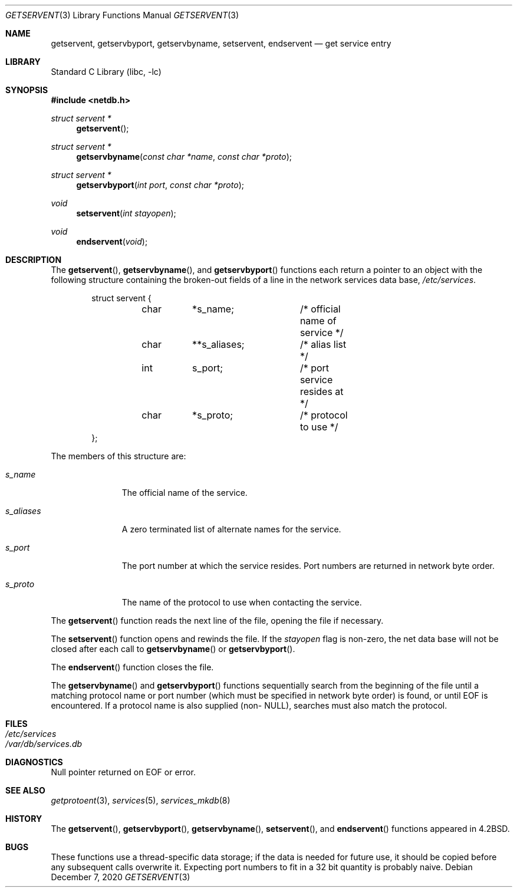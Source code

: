 .\" Copyright (c) 1983, 1991, 1993
.\"	The Regents of the University of California.  All rights reserved.
.\"
.\" Redistribution and use in source and binary forms, with or without
.\" modification, are permitted provided that the following conditions
.\" are met:
.\" 1. Redistributions of source code must retain the above copyright
.\"    notice, this list of conditions and the following disclaimer.
.\" 2. Redistributions in binary form must reproduce the above copyright
.\"    notice, this list of conditions and the following disclaimer in the
.\"    documentation and/or other materials provided with the distribution.
.\" 3. Neither the name of the University nor the names of its contributors
.\"    may be used to endorse or promote products derived from this software
.\"    without specific prior written permission.
.\"
.\" THIS SOFTWARE IS PROVIDED BY THE REGENTS AND CONTRIBUTORS ``AS IS'' AND
.\" ANY EXPRESS OR IMPLIED WARRANTIES, INCLUDING, BUT NOT LIMITED TO, THE
.\" IMPLIED WARRANTIES OF MERCHANTABILITY AND FITNESS FOR A PARTICULAR PURPOSE
.\" ARE DISCLAIMED.  IN NO EVENT SHALL THE REGENTS OR CONTRIBUTORS BE LIABLE
.\" FOR ANY DIRECT, INDIRECT, INCIDENTAL, SPECIAL, EXEMPLARY, OR CONSEQUENTIAL
.\" DAMAGES (INCLUDING, BUT NOT LIMITED TO, PROCUREMENT OF SUBSTITUTE GOODS
.\" OR SERVICES; LOSS OF USE, DATA, OR PROFITS; OR BUSINESS INTERRUPTION)
.\" HOWEVER CAUSED AND ON ANY THEORY OF LIABILITY, WHETHER IN CONTRACT, STRICT
.\" LIABILITY, OR TORT (INCLUDING NEGLIGENCE OR OTHERWISE) ARISING IN ANY WAY
.\" OUT OF THE USE OF THIS SOFTWARE, EVEN IF ADVISED OF THE POSSIBILITY OF
.\" SUCH DAMAGE.
.\"
.Dd December 7, 2020
.Dt GETSERVENT 3
.Os
.Sh NAME
.Nm getservent ,
.Nm getservbyport ,
.Nm getservbyname ,
.Nm setservent ,
.Nm endservent
.Nd get service entry
.Sh LIBRARY
.Lb libc
.Sh SYNOPSIS
.In netdb.h
.Ft struct servent *
.Fn getservent
.Ft struct servent *
.Fn getservbyname "const char *name" "const char *proto"
.Ft struct servent *
.Fn getservbyport "int port" "const char *proto"
.Ft void
.Fn setservent "int stayopen"
.Ft void
.Fn endservent void
.Sh DESCRIPTION
The
.Fn getservent ,
.Fn getservbyname ,
and
.Fn getservbyport
functions
each return a pointer to an object with the
following structure
containing the broken-out
fields of a line in the network services data base,
.Pa /etc/services .
.Bd -literal -offset indent
struct servent {
	char	*s_name;	/* official name of service */
	char	**s_aliases;	/* alias list */
	int	s_port;		/* port service resides at */
	char	*s_proto;	/* protocol to use */
};
.Ed
.Pp
The members of this structure are:
.Bl -tag -width s_aliases
.It Fa s_name
The official name of the service.
.It Fa s_aliases
A zero terminated list of alternate names for the service.
.It Fa s_port
The port number at which the service resides.
Port numbers are returned in network byte order.
.It Fa s_proto
The name of the protocol to use when contacting the
service.
.El
.Pp
The
.Fn getservent
function
reads the next line of the file, opening the file if necessary.
.Pp
The
.Fn setservent
function
opens and rewinds the file.
If the
.Fa stayopen
flag is non-zero,
the net data base will not be closed after each call to
.Fn getservbyname
or
.Fn getservbyport .
.Pp
The
.Fn endservent
function
closes the file.
.Pp
The
.Fn getservbyname
and
.Fn getservbyport
functions
sequentially search from the beginning
of the file until a matching
protocol name or
port number (which must be specified in
network byte order) is found,
or until
.Dv EOF
is encountered.
If a protocol name is also supplied (non-
.Dv NULL ) ,
searches must also match the protocol.
.Sh FILES
.Bl -tag -width /etc/services -compact
.It Pa /etc/services
.It Pa /var/db/services.db
.El
.Sh DIAGNOSTICS
Null pointer returned on
.Dv EOF
or error.
.Sh SEE ALSO
.Xr getprotoent 3 ,
.Xr services 5 ,
.Xr services_mkdb 8
.Sh HISTORY
The
.Fn getservent ,
.Fn getservbyport ,
.Fn getservbyname ,
.Fn setservent ,
and
.Fn endservent
functions appeared in
.Bx 4.2 .
.Sh BUGS
These functions use a thread-specific data storage;
if the data is needed for future use, it should be
copied before any subsequent calls overwrite it.
Expecting port numbers to fit in a 32 bit
quantity is probably naive.
